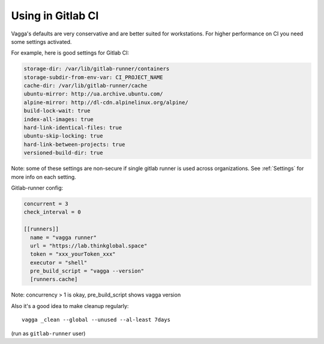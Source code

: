 Using in Gitlab CI
==================

Vagga's defaults are very conservative and are better suited for workstations.
For higher performance on CI you need some settings activated.

For example, here is good settings for Gitlab CI:

.. code-block:: yaml

   storage-dir: /var/lib/gitlab-runner/containers
   storage-subdir-from-env-var: CI_PROJECT_NAME
   cache-dir: /var/lib/gitlab-runner/cache
   ubuntu-mirror: http://ua.archive.ubuntu.com/
   alpine-mirror: http://dl-cdn.alpinelinux.org/alpine/
   build-lock-wait: true
   index-all-images: true
   hard-link-identical-files: true
   ubuntu-skip-locking: true
   hard-link-between-projects: true
   versioned-build-dir: true

Note: some of these settings are non-secure if single gitlab runner is used
across organizations. See :ref:`Settings` for more info on each setting.

Gitlab-runner config:

.. code-block:: toml

   concurrent = 3
   check_interval = 0

   [[runners]]
     name = "vagga runner"
     url = "https://lab.thinkglobal.space"
     token = "xxx_yourToken_xxx"
     executor = "shell"
     pre_build_script = "vagga --version"
     [runners.cache]

Note: concurrency > 1 is okay, pre_build_script shows vagga version

Also it's a good idea to make cleanup regularly::

   vagga _clean --global --unused --al-least 7days

(run as ``gitlab-runner`` user)
